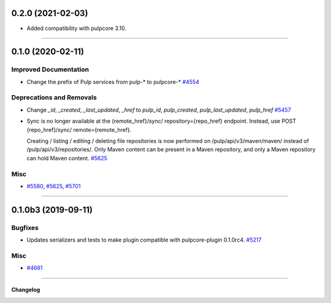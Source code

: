 0.2.0 (2021-02-03)
==================

- Added compatibility with pulpcore 3.10.


----


0.1.0 (2020-02-11)
==================


Improved Documentation
----------------------

- Change the prefix of Pulp services from pulp-* to pulpcore-*
  `#4554 <https://pulp.plan.io/issues/4554>`_


Deprecations and Removals
-------------------------

- Change `_id`, `_created`, `_last_updated`, `_href` to `pulp_id`, `pulp_created`, `pulp_last_updated`, `pulp_href`
  `#5457 <https://pulp.plan.io/issues/5457>`_
- Sync is no longer available at the {remote_href}/sync/ repository={repo_href} endpoint. Instead, use POST {repo_href}/sync/ remote={remote_href}.

  Creating / listing / editing / deleting file repositories is now performed on /pulp/api/v3/maven/maven/ instead of /pulp/api/v3/repositories/. Only Maven content can be present in a Maven repository, and only a Maven repository can hold Maven content.
  `#5625 <https://pulp.plan.io/issues/5625>`_


Misc
----

- `#5580 <https://pulp.plan.io/issues/5580>`_, `#5625 <https://pulp.plan.io/issues/5625>`_, `#5701 <https://pulp.plan.io/issues/5701>`_


----


0.1.0b3 (2019-09-11)
====================


Bugfixes
--------

- Updates serializers and tests to make plugin compatible with pulpcore-plugin 0.1.0rc4.
  `#5217 <https://pulp.plan.io/issues/5217>`_


Misc
----

- `#4681 <https://pulp.plan.io/issues/4681>`_


----


=========
Changelog
=========

..
    You should *NOT* be adding new change log entries to this file, this
    file is managed by towncrier. You *may* edit previous change logs to
    fix problems like typo corrections or such.
    To add a new change log entry, please see
    https://docs.pulpproject.org/en/3.0/nightly/contributing/git.html#changelog-update

    WARNING: Don't drop the next directive!

.. towncrier release notes start
